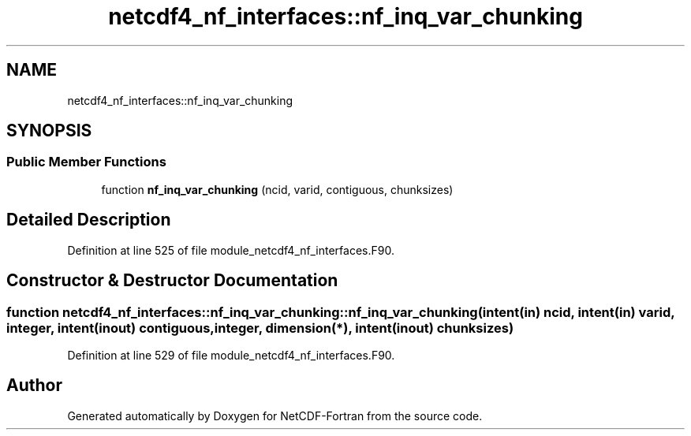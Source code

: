 .TH "netcdf4_nf_interfaces::nf_inq_var_chunking" 3 "Wed Jan 17 2018" "Version 4.5.0-development" "NetCDF-Fortran" \" -*- nroff -*-
.ad l
.nh
.SH NAME
netcdf4_nf_interfaces::nf_inq_var_chunking
.SH SYNOPSIS
.br
.PP
.SS "Public Member Functions"

.in +1c
.ti -1c
.RI "function \fBnf_inq_var_chunking\fP (ncid, varid, contiguous, chunksizes)"
.br
.in -1c
.SH "Detailed Description"
.PP 
Definition at line 525 of file module_netcdf4_nf_interfaces\&.F90\&.
.SH "Constructor & Destructor Documentation"
.PP 
.SS "function netcdf4_nf_interfaces::nf_inq_var_chunking::nf_inq_var_chunking (intent(in) ncid, intent(in) varid, integer, intent(inout) contiguous, integer, dimension(*), intent(inout) chunksizes)"

.PP
Definition at line 529 of file module_netcdf4_nf_interfaces\&.F90\&.

.SH "Author"
.PP 
Generated automatically by Doxygen for NetCDF-Fortran from the source code\&.
